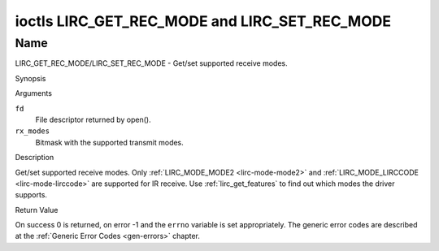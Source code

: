 .. -*- coding: utf-8; mode: rst -*-

.. _lirc_get_rec_mode:
.. _lirc_set_rec_mode:

**********************************************
ioctls LIRC_GET_REC_MODE and LIRC_SET_REC_MODE
**********************************************

Name
====

LIRC_GET_REC_MODE/LIRC_SET_REC_MODE - Get/set supported receive modes.

Synopsis

.. c:function:: int ioctl( int fd, LIRC_GET_REC_MODE, __u32 rx_modes)
	:name: LIRC_GET_REC_MODE

.. c:function:: int ioctl( int fd, LIRC_SET_REC_MODE, __u32 rx_modes)
	:name: LIRC_SET_REC_MODE

Arguments

``fd``
    File descriptor returned by open().

``rx_modes``
    Bitmask with the supported transmit modes.

Description

Get/set supported receive modes. Only :ref:`LIRC_MODE_MODE2 <lirc-mode-mode2>`
and :ref:`LIRC_MODE_LIRCCODE <lirc-mode-lirccode>` are supported for IR
receive. Use :ref:`lirc_get_features` to find out which modes the driver
supports.

Return Value

On success 0 is returned, on error -1 and the ``errno`` variable is set
appropriately. The generic error codes are described at the
:ref:`Generic Error Codes <gen-errors>` chapter.
